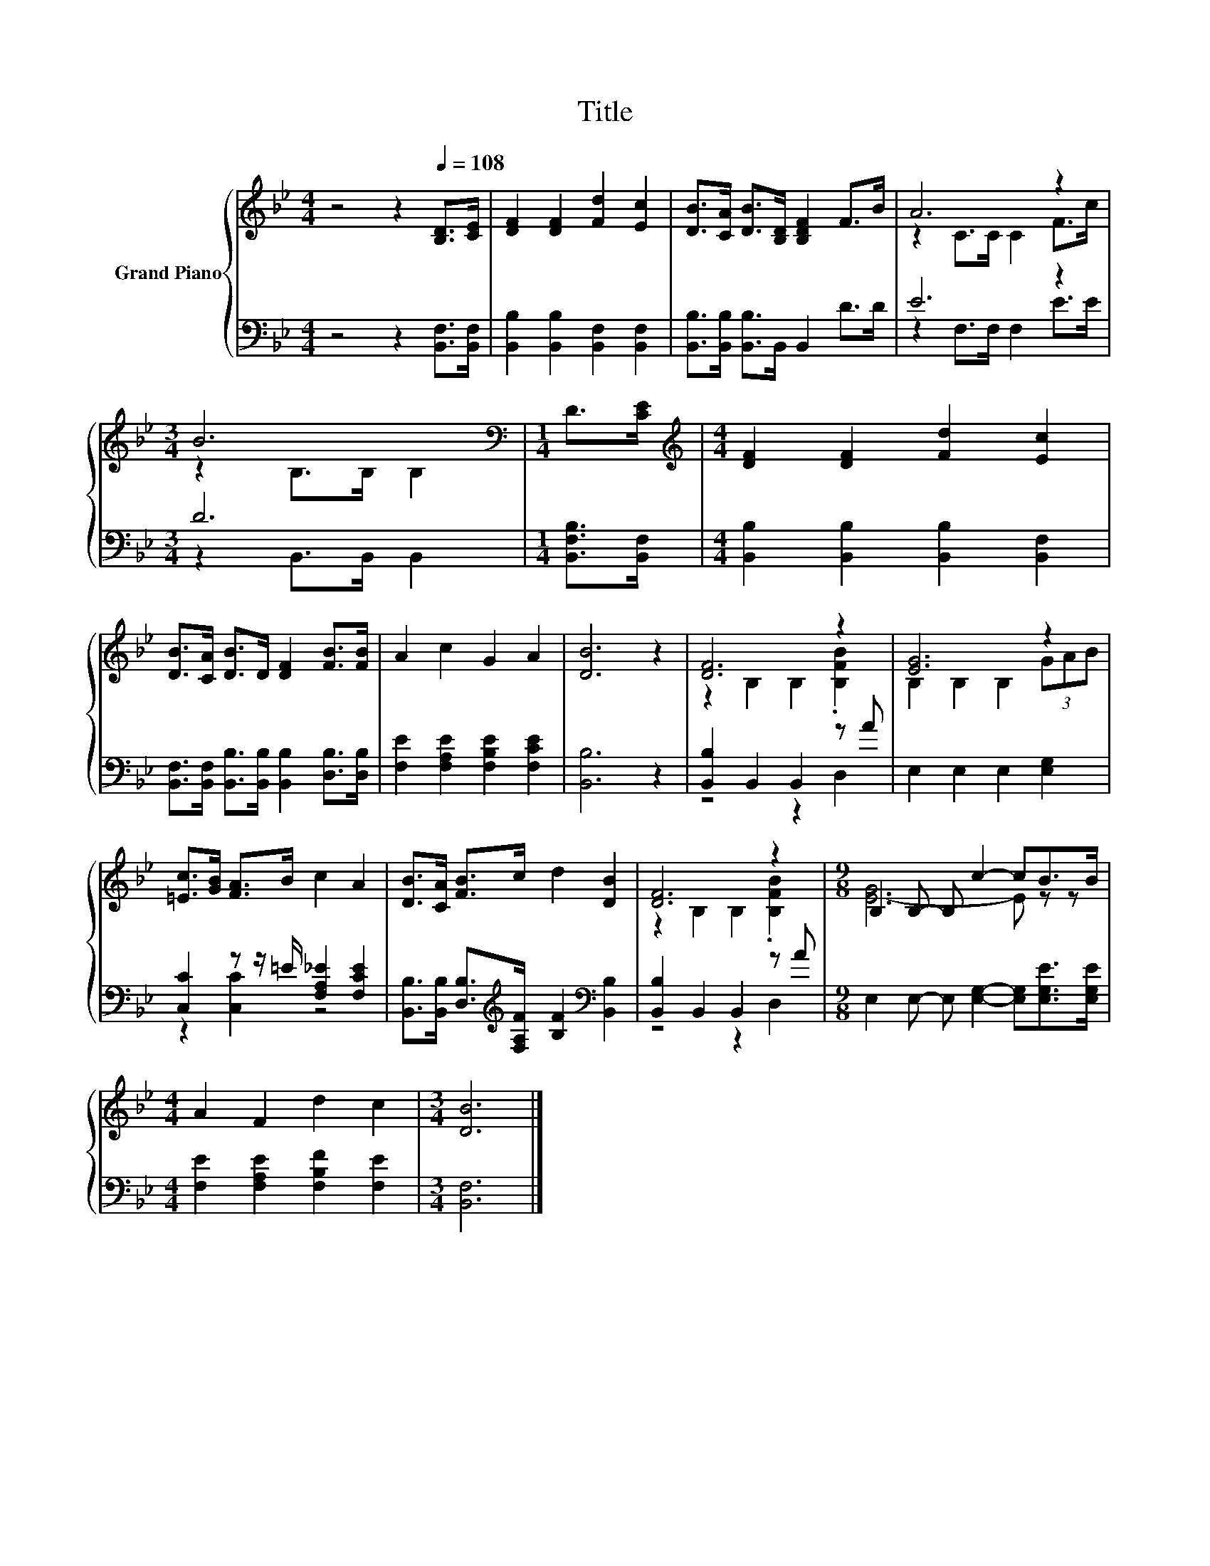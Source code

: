 X:1
T:Title
%%score { ( 1 3 ) | ( 2 4 ) }
L:1/8
M:4/4
K:Bb
V:1 treble nm="Grand Piano"
V:3 treble 
V:2 bass 
V:4 bass 
V:1
 z4 z2[Q:1/4=108] [B,D]>[CE] | [DF]2 [DF]2 [Fd]2 [Ec]2 | [DB]>[CA] [DB]>[B,D] [B,DF]2 F>B | A6 z2 | %4
[M:3/4] B6[K:bass] |[M:1/4] D>[CE] |[M:4/4][K:treble] [DF]2 [DF]2 [Fd]2 [Ec]2 | %7
 [DB]>[CA] [DB]>D [DF]2 [FB]>[FB] | A2 c2 G2 A2 | [DB]6 z2 | [DF]6 z2 | [EG]6 z2 | %12
 [=Ec]>[GB] [FA]>B c2 A2 | [DB]>[CA] [FB]>c d2 [DB]2 | [DF]6 z2 |[M:9/8] B,2 B,- B, c2- cB>B | %16
[M:4/4] A2 F2 d2 c2 |[M:3/4] [DB]6 |] %18
V:2
 z4 z2 [B,,F,]>[B,,F,] | [B,,B,]2 [B,,B,]2 [B,,F,]2 [B,,F,]2 | %2
 [B,,B,]>[B,,B,] [B,,B,]>B,, B,,2 D>D | E6 z2 |[M:3/4] D6 |[M:1/4] [B,,F,B,]>[B,,F,] | %6
[M:4/4] [B,,B,]2 [B,,B,]2 [B,,B,]2 [B,,F,]2 | %7
 [B,,F,]>[B,,F,] [B,,B,]>[B,,B,] [B,,B,]2 [D,B,]>[D,B,] | [F,E]2 [F,A,E]2 [F,B,E]2 [F,CE]2 | %9
 [B,,B,]6 z2 | [B,,B,]2 B,,2 B,,2 z A | E,2 E,2 E,2 [E,G,]2 | [C,C]2 z z/ =E/ [F,A,_E]2 [F,CE]2 | %13
 [B,,B,]>[B,,B,] [D,B,]>[K:treble][F,A,F] [B,F]2[K:bass] [B,,B,]2 | [B,,B,]2 B,,2 B,,2 z A | %15
[M:9/8] E,2 E,- E, [E,G,]2- [E,G,][E,G,E]>[E,G,E] |[M:4/4] [F,E]2 [F,A,E]2 [F,B,F]2 [F,E]2 | %17
[M:3/4] [B,,F,]6 |] %18
V:3
 x8 | x8 | x8 | z2 C>C C2 F>c |[M:3/4] z2[K:bass] B,>B, B,2 |[M:1/4] x2 |[M:4/4][K:treble] x8 | %7
 x8 | x8 | x8 | z2 B,2 B,2 .[B,FB]2 | B,2 B,2 B,2 (3GAB | x8 | x8 | z2 B,2 B,2 .[B,FB]2 | %15
[M:9/8] [E-G]6 E z z |[M:4/4] x8 |[M:3/4] x6 |] %18
V:4
 x8 | x8 | x8 | z2 F,>F, F,2 E>E |[M:3/4] z2 B,,>B,, B,,2 |[M:1/4] x2 |[M:4/4] x8 | x8 | x8 | x8 | %10
 z4 z2 D,2 | x8 | z2 [C,C]2 z4 | x7/2[K:treble] x5/2[K:bass] x2 | z4 z2 D,2 |[M:9/8] x9 | %16
[M:4/4] x8 |[M:3/4] x6 |] %18

